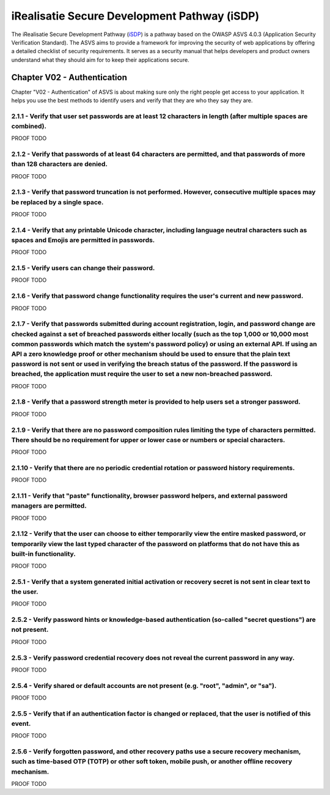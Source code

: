 =============================================
iRealisatie Secure Development Pathway (iSDP)
=============================================

The iRealisatie Secure Development Pathway (`iSDP <https://github.com/minvws/rdo-isdp/tree/main>`_) is a pathway based on the OWASP ASVS 4.0.3 (Application Security Verification Standard).
The ASVS aims to provide a framework for improving the security of web applications by offering a detailed checklist of security requirements.
It serves as a security manual that helps developers and product owners understand what they should aim for to keep their applications secure.

Chapter V02 - Authentication
============================
Chapter "V02 - Authentication" of ASVS is about making sure only the right people get access to your application.
It helps you use the best methods to identify users and verify that they are who they say they are.

.. mermaid::

    flowchart LR
        rectId["iSDP: Chapter V02 - Authentication"] --> n1["Beheer je gebruikersaccount in je applicatie?"]
        n1 -- Ja --> n2["V2.1<br>V2.5"]
        n1 -- Nee --> n3["Skip V02"]
        n2 --> n4["Gebruik je een authenticator in je applicatie?"]
        n4 -- Ja --> n5["V2.2<br>V2.3<br>V2.7<br>V2.8"]
        n4 -- Nee --> n6["Implementeer 2FA met authenticator"]

        n1@{ shape: decision}
        n4@{ shape: decision}
        n1:::Pine
        n2:::Pine
        n3:::Rose
        n4:::Aqua
        n4:::Pine
        n5:::Rose
        n6:::Pine
        classDef Aqua stroke-width:1px, stroke-dasharray:none, stroke:#46EDC8, fill:#DEFFF8, color:#378E7A
        classDef Pine stroke-width:1px, stroke-dasharray:none, stroke:#254336, fill:#27654A, color:#FFFFFF
        classDef Rose stroke-width:1px, stroke-dasharray:none, stroke:#FF5978, fill:#FFDFE5, color:#8E2236
        style n1 stroke:#00C853

2.1.1 - Verify that user set passwords are at least 12 characters in length (after multiple spaces are combined).
-----------------------------------------------------------------------------------------------------------------

PROOF TODO

2.1.2 - Verify that passwords of at least 64 characters are permitted, and that passwords of more than 128 characters are denied.
---------------------------------------------------------------------------------------------------------------------------------

PROOF TODO

2.1.3 - Verify that password truncation is not performed. However, consecutive multiple spaces may be replaced by a single space.
---------------------------------------------------------------------------------------------------------------------------------

PROOF TODO

2.1.4 - Verify that any printable Unicode character, including language neutral characters such as spaces and Emojis are permitted in passwords.
------------------------------------------------------------------------------------------------------------------------------------------------

PROOF TODO

2.1.5 - Verify users can change their password.
-----------------------------------------------

PROOF TODO

2.1.6 - Verify that password change functionality requires the user's current and new password.
-----------------------------------------------------------------------------------------------

PROOF TODO

2.1.7 - Verify that passwords submitted during account registration, login, and password change are checked against a set of breached passwords either locally (such as the top 1,000 or 10,000 most common passwords which match the system's password policy) or using an external API. If using an API a zero knowledge proof or other mechanism should be used to ensure that the plain text password is not sent or used in verifying the breach status of the password. If the password is breached, the application must require the user to set a new non-breached password.
------------------------------------------------------------------------------------------------------------------------------------------------------------------------------------------------------------------------------------------------------------------------------------------------------------------------------------------------------------------------------------------------------------------------------------------------------------------------------------------------------------------------------------------------------------------------------------

PROOF TODO

2.1.8 - Verify that a password strength meter is provided to help users set a stronger password.
------------------------------------------------------------------------------------------------

PROOF TODO

2.1.9 - Verify that there are no password composition rules limiting the type of characters permitted. There should be no requirement for upper or lower case or numbers or special characters.
-----------------------------------------------------------------------------------------------------------------------------------------------------------------------------------------------
PROOF TODO

2.1.10 - Verify that there are no periodic credential rotation or password history requirements.
------------------------------------------------------------------------------------------------
PROOF TODO

2.1.11 - Verify that "paste" functionality, browser password helpers, and external password managers are permitted.
-------------------------------------------------------------------------------------------------------------------
PROOF TODO

2.1.12 - Verify that the user can choose to either temporarily view the entire masked password, or temporarily view the last typed character of the password on platforms that do not have this as built-in functionality.
--------------------------------------------------------------------------------------------------------------------------------------------------------------------------------------------------------------------------
PROOF TODO

2.5.1 - Verify that a system generated initial activation or recovery secret is not sent in clear text to the user.
-------------------------------------------------------------------------------------------------------------------

PROOF TODO

2.5.2 - Verify password hints or knowledge-based authentication (so-called "secret questions") are not present.
---------------------------------------------------------------------------------------------------------------

PROOF TODO

2.5.3 - Verify password credential recovery does not reveal the current password in any way.
--------------------------------------------------------------------------------------------

PROOF TODO

2.5.4 - Verify shared or default accounts are not present (e.g. "root", "admin", or "sa").
-------------------------------------------------------------------------------------------

PROOF TODO

2.5.5 - Verify that if an authentication factor is changed or replaced, that the user is notified of this event.
----------------------------------------------------------------------------------------------------------------

PROOF TODO

2.5.6 - Verify forgotten password, and other recovery paths use a secure recovery mechanism, such as time-based OTP (TOTP) or other soft token, mobile push, or another offline recovery mechanism.
---------------------------------------------------------------------------------------------------------------------------------------------------------------------------------------------------

PROOF TODO

